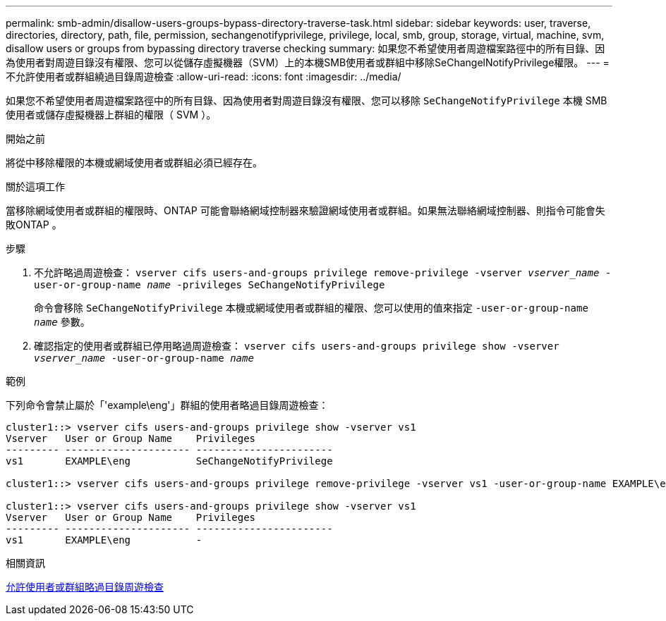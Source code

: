 ---
permalink: smb-admin/disallow-users-groups-bypass-directory-traverse-task.html 
sidebar: sidebar 
keywords: user, traverse, directories, directory, path, file, permission, sechangenotifyprivilege, privilege, local, smb, group, storage, virtual, machine, svm, disallow users or groups from bypassing directory traverse checking 
summary: 如果您不希望使用者周遊檔案路徑中的所有目錄、因為使用者對周遊目錄沒有權限、您可以從儲存虛擬機器（SVM）上的本機SMB使用者或群組中移除SeChangelNotifyPrivilege權限。 
---
= 不允許使用者或群組繞過目錄周遊檢查
:allow-uri-read: 
:icons: font
:imagesdir: ../media/


[role="lead"]
如果您不希望使用者周遊檔案路徑中的所有目錄、因為使用者對周遊目錄沒有權限、您可以移除 `SeChangeNotifyPrivilege` 本機 SMB 使用者或儲存虛擬機器上群組的權限（ SVM ）。

.開始之前
將從中移除權限的本機或網域使用者或群組必須已經存在。

.關於這項工作
當移除網域使用者或群組的權限時、ONTAP 可能會聯絡網域控制器來驗證網域使用者或群組。如果無法聯絡網域控制器、則指令可能會失敗ONTAP 。

.步驟
. 不允許略過周遊檢查： `vserver cifs users-and-groups privilege remove-privilege -vserver _vserver_name_ -user-or-group-name _name_ -privileges SeChangeNotifyPrivilege`
+
命令會移除 `SeChangeNotifyPrivilege` 本機或網域使用者或群組的權限、您可以使用的值來指定 `-user-or-group-name _name_` 參數。

. 確認指定的使用者或群組已停用略過周遊檢查： `vserver cifs users-and-groups privilege show -vserver _vserver_name_ ‑user-or-group-name _name_`


.範例
下列命令會禁止屬於「'example\eng'」群組的使用者略過目錄周遊檢查：

[listing]
----
cluster1::> vserver cifs users-and-groups privilege show -vserver vs1
Vserver   User or Group Name    Privileges
--------- --------------------- -----------------------
vs1       EXAMPLE\eng           SeChangeNotifyPrivilege

cluster1::> vserver cifs users-and-groups privilege remove-privilege -vserver vs1 -user-or-group-name EXAMPLE\eng -privileges SeChangeNotifyPrivilege

cluster1::> vserver cifs users-and-groups privilege show -vserver vs1
Vserver   User or Group Name    Privileges
--------- --------------------- -----------------------
vs1       EXAMPLE\eng           -
----
.相關資訊
xref:allow-users-groups-bypass-directory-traverse-task.adoc[允許使用者或群組略過目錄周遊檢查]
